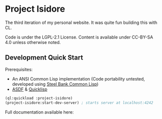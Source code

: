 * Project Isidore
[[https://github.com/HanshenWang/project-isidore/actions/workflows/CI.yml][https://github.com/HanshenWang/project-isidore/actions/workflows/CI.yml/badge.svg]]

The third iteration of my personal website. It was quite fun building this with CL.

Code is under the LGPL-2.1 License. Content is available under CC-BY-SA 4.0
unless otherwise noted.

** Development Quick Start

Prerequisites:
- An ANSI Common Lisp implementation (Code portability untested, developed using [[http://www.sbcl.org/][Steel Bank Common Lisp]])
- [[https://common-lisp.net/project/asdf/][ASDF]] & [[https://www.quicklisp.org/beta/][Quicklisp]]

#+begin_src lisp
(ql:quickload :project-isidore)
(project-isidore:start-dev-server) ; starts server at localhost:4242
#+end_src

Full documentation available here:
